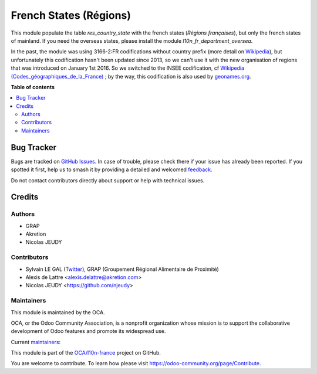=======================
French States (Régions)
=======================

.. 
   !!!!!!!!!!!!!!!!!!!!!!!!!!!!!!!!!!!!!!!!!!!!!!!!!!!!
   !! This file is generated by oca-gen-addon-readme !!
   !! changes will be overwritten.                   !!
   !!!!!!!!!!!!!!!!!!!!!!!!!!!!!!!!!!!!!!!!!!!!!!!!!!!!
   !! source digest: sha256:573c0598b59f23178241b44edcc301b488a34eaa0f0eb6d9e839e4c29612101a
   !!!!!!!!!!!!!!!!!!!!!!!!!!!!!!!!!!!!!!!!!!!!!!!!!!!!

.. |badge1| image:: https://img.shields.io/badge/maturity-Beta-yellow.png
    :target: https://odoo-community.org/page/development-status
    :alt: Beta
.. |badge2| image:: https://img.shields.io/badge/licence-AGPL--3-blue.png
    :target: http://www.gnu.org/licenses/agpl-3.0-standalone.html
    :alt: License: AGPL-3
.. |badge3| image:: https://img.shields.io/badge/github-OCA%2Fl10n--france-lightgray.png?logo=github
    :target: https://github.com/OCA/l10n-france/tree/18.0/l10n_fr_state
    :alt: OCA/l10n-france
.. |badge4| image:: https://img.shields.io/badge/weblate-Translate%20me-F47D42.png
    :target: https://translation.odoo-community.org/projects/l10n-france-18-0/l10n-france-18-0-l10n_fr_state
    :alt: Translate me on Weblate
.. |badge5| image:: https://img.shields.io/badge/runboat-Try%20me-875A7B.png
    :target: https://runboat.odoo-community.org/builds?repo=OCA/l10n-france&target_branch=18.0
    :alt: Try me on Runboat

|badge1| |badge2| |badge3| |badge4| |badge5|

This module populate the table *res_country_state* with the french
states (*Régions françaises*), but only the french states of mainland.
If you need the overseas states, please install the module
*l10n_fr_department_oversea*.

In the past, the module was using 3166-2:FR codifications without
country prefix (more detail on
`Wikipedia <http://fr.wikipedia.org/wiki/ISO_3166-2:FR>`__), but
unfortunately this codification hasn't been updated since 2013, so we
can't use it with the new organisation of regions that was introduced on
January 1st 2016. So we switched to the INSEE codification, cf
`Wikipedia
(Codes_géographiques_de_la_France) <https://fr.wikipedia.org/wiki/Codes_g%C3%A9ographiques_de_la_France>`__
; by the way, this codification is also used by
`geonames.org <http://www.geonames.org/>`__.

**Table of contents**

.. contents::
   :local:

Bug Tracker
===========

Bugs are tracked on `GitHub Issues <https://github.com/OCA/l10n-france/issues>`_.
In case of trouble, please check there if your issue has already been reported.
If you spotted it first, help us to smash it by providing a detailed and welcomed
`feedback <https://github.com/OCA/l10n-france/issues/new?body=module:%20l10n_fr_state%0Aversion:%2018.0%0A%0A**Steps%20to%20reproduce**%0A-%20...%0A%0A**Current%20behavior**%0A%0A**Expected%20behavior**>`_.

Do not contact contributors directly about support or help with technical issues.

Credits
=======

Authors
-------

* GRAP
* Akretion
* Nicolas JEUDY

Contributors
------------

-  Sylvain LE GAL (`Twitter <https://twitter.com/legalsylvain>`__), GRAP
   (Groupement Régional Alimentaire de Proximité)
-  Alexis de Lattre <alexis.delattre@akretion.com>
-  Nicolas JEUDY <https://github.com/njeudy>

Maintainers
-----------

This module is maintained by the OCA.

.. image:: https://odoo-community.org/logo.png
   :alt: Odoo Community Association
   :target: https://odoo-community.org

OCA, or the Odoo Community Association, is a nonprofit organization whose
mission is to support the collaborative development of Odoo features and
promote its widespread use.

.. |maintainer-legalsylvain| image:: https://github.com/legalsylvain.png?size=40px
    :target: https://github.com/legalsylvain
    :alt: legalsylvain
.. |maintainer-alexis-via| image:: https://github.com/alexis-via.png?size=40px
    :target: https://github.com/alexis-via
    :alt: alexis-via

Current `maintainers <https://odoo-community.org/page/maintainer-role>`__:

|maintainer-legalsylvain| |maintainer-alexis-via| 

This module is part of the `OCA/l10n-france <https://github.com/OCA/l10n-france/tree/18.0/l10n_fr_state>`_ project on GitHub.

You are welcome to contribute. To learn how please visit https://odoo-community.org/page/Contribute.

